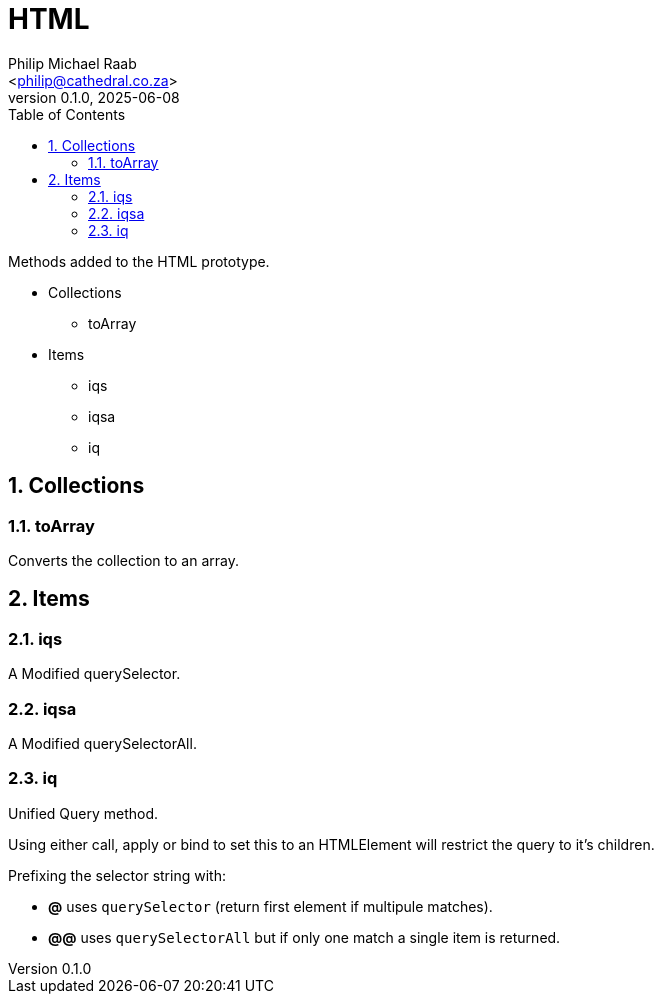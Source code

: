 = HTML
:firstname: Philip
:middlename: Michael
:lastname: Raab
:author: Philip Michael Raab
:authorinitials: PMR
:email: <philip@cathedral.co.za>
:revnumber: 0.1.0
:revdate: 2025-06-08
:description: Inane Extend is a collection of Object extensions for JavaScript.
:keywords: inane, javascript, extend, extensions, prototype, object, array, string, function
:copyright: Unlicense
:experimental:
:hide-uri-scheme:
:table-stripes: even
:icons: font
:source-highlighter: highlight.js
:sectnums: |,all|
:sectanchors:
// :sectlinks:
:toc: auto
// :toc-title: Document Sections
// :table-frame: none
// :table-grid: all
// :table-stripes: all
:chapter-number: 0

.Methods added to the HTML prototype.
* Collections
** toArray
* Items
** iqs
** iqsa
** iq

== Collections

=== toArray

Converts the collection to an array.

== Items

=== iqs

A Modified querySelector.

=== iqsa

A Modified querySelectorAll.

=== iq

Unified Query method.

Using either call, apply or bind to set this to an HTMLElement will restrict the query to it's children.

.Prefixing the selector string with:
* *@* uses `querySelector` (return first element if multipule matches).
* *@@* uses `querySelectorAll` but if only one match a single item is returned.
